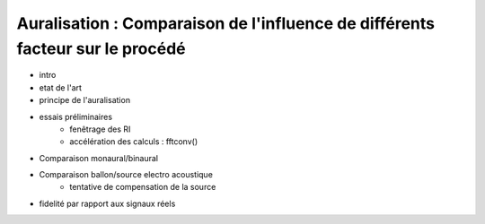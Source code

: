 Auralisation : Comparaison de l'influence de différents facteur sur le procédé
==============================================================================

* intro
* etat de l'art
* principe de l'auralisation
* essais préliminaires
    * fenêtrage des RI
    * accélération des calculs : fftconv()
* Comparaison monaural/binaural
* Comparaison ballon/source electro acoustique
    * tentative de compensation de la source
* fidelité par rapport aux signaux réels
